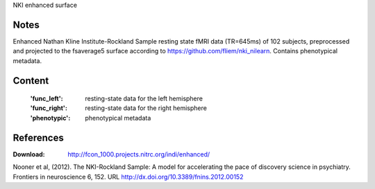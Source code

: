 NKI enhanced surface


Notes
-----
Enhanced Nathan Kline Institute-Rockland Sample resting state fMRI data
(TR=645ms) of 102 subjects, preprocessed and projected to the fsaverage5 surface
according to https://github.com/fliem/nki_nilearn.
Contains phenotypical metadata.

Content
-------
    :'func_left': resting-state data for the left hemisphere
    :'func_right': resting-state data for the right hemisphere
    :'phenotypic': phenotypical metadata


References
----------
:Download: http://fcon_1000.projects.nitrc.org/indi/enhanced/

Nooner et al, (2012). The NKI-Rockland Sample: A model for accelerating the
pace of discovery science in psychiatry. Frontiers in neuroscience 6, 152.
URL http://dx.doi.org/10.3389/fnins.2012.00152
